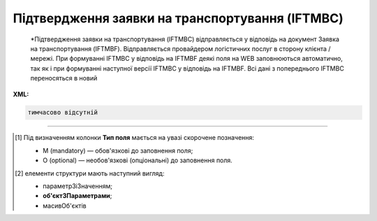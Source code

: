 ##########################################################################################################################
**Підтвердження заявки на транспортування (IFTMBC)**
##########################################################################################################################

.. epigraph::

   *Підтвердження заявки на транспортування (IFTMBC) відправляється у відповідь на документ Заявка на транспортування (IFTMBF). Відправляється провайдером логістичних послуг в сторону клієнта / мережі. При формуванні IFTMBC у відповідь на IFTMBF деякі поля на WEB заповнюються автоматично, так як і при формуванні наступної версії IFTMBC у відповідь на IFTMBF. Всі дані з попереднього IFTMBC переносяться в новий

**XML:**

.. code:: xml

   тимчасово відсутній

.. role:: orange

.. raw:: html

    <embed>
    <iframe src="https://docs.google.com/spreadsheets/d/e/2PACX-1vQxinOWh0XZPuImDPCyCo0wpZU89EAoEfEXkL-YFP0hoA5A27BfY5A35CZChtiddQ/pubhtml?gid=2084006132&single=true" width="1100" height="2500" frameborder="0" marginheight="0" marginwidth="0">Loading...</iframe>
    </embed>

-------------------------

.. [#] Під визначенням колонки **Тип поля** мається на увазі скорочене позначення:

   * M (mandatory) — обов'язкові до заповнення поля;
   * O (optional) — необов'язкові (опціональні) до заповнення поля.

.. [#] елементи структури мають наступний вигляд:

   * параметрЗіЗначенням;
   * **об'єктЗПараметрами**;
   * :orange:`масивОб'єктів`

.. data from table (remember to renew time to time)

   I	IFTMBC			Початок документа
   1	NUMBER	M	Рядок (16)	Номер підтвердження замовлення
   2	DATE	O	Дата (РРРР-ММ-ДД)	Дата підтвердження замовлення
   3	TIME	O	Час (год: хв)	Час підтвердження замовлення
   4	VERSION	O	Число десяткове	версія підтвердження замовлення
   5	IFTMBFNUMBER	M	Рядок (16)	Номер замовлення
   6	IFTMBFDATE	O	Дата (РРРР-ММ-ДД)	Дата замовлення
   7	IFTMBFTIME	O	Час (год: хв)	Час замовлення
   8	IFTMBFVERSION	O	Число десяткове	версія замовлення
   9	HEAD			Початок основного блоку
   9.1	ORDEREDBY	О	Число (13)	GLN замовника транспортування
   9.2	LOGISTICPROVIDER	О	Число (13)	GLN провайдера логістичних послуг
   9.3	CONSIGNEE	О	Число (13)	GLN вантажоодержувача
   9.4	CONSIGNOR	O	Число (13)	GLN вантажовідправника
   9.5	CONSIGNORNAME	O	Рядок (70)	Ім’я вантажовідправника
   9.6	CONSIGNORCOUNTRY	O	Рядок (2)	Країна вантажовідправника (Код країни за стандартом ISO-3166 (2 букви))
   9.7	CONSIGNORCITY	O	Рядок (35)	Місто вантажовідправника
   9.8	CONSIGNORADRESS	O	Рядок (70)	Адреса вантажовідправника
   9.9	CONSIGNORCONTACTFACE	O	Рядок (70)	Контактна особа вантажовідправника
   9.10	SENDER	M	Число (13)	GLN відправника
   9.11	RECIPIENT	M	Число (13)	GLN одержувача
   9.12	CARRIERAGENTNAME	O	Рядок (70)	Назва агента перевізника
   9.13	CARRIERAGENTADRESS	O	Рядок (150)	Адреса агента перевізника
   9.14	CARRIERAGENTADRESSABROAD	O	Рядок (150)	Адреса агента перевізника за кордоном
   9.15	EQUIPMENTDETAILS			Дані по транспорту (початок блоку)
   9.15.1	NUMBER	O	Число позитивне	номер позиції (контейнера)
   9.15.2	EQUIPMENTTYPE	O	Рядок (2, 3)	СN - контейнер
   9.15.3	EQUIPMENTCODE	O	Рядок (4)	Розмір і тип контейнера (ISO 6346)
   9.15.4	EQUIPMENTID	O	Рядок (13)	Номер контейнера
   9.15.5	EQUIPMENTDESCRIPTION	O	Рядок (70)	Опис контейнера (вимоги)
   9.15.6	TRANSPORTMEANS			Дані про транспортний засіб (початок блоку)
   9.15.6.1	TRANSPORTID	O	Рядок (30)	Номер транспортного засобу
   9.15.6.2	TRANSPORTTRAILERID	O	Рядок (10)	Номер причепа транспортного засобу
   9.15.6.3	DRIVERNAME	O	Рядок (70)	ПІБ водія ТЗ
   9.15.6.4	DRIVERPHONE	O	Рядок (40)	Телефон водія ТЗ
   9.16	SEALINE	O	Рядок (16)	Номер лінії
   9.17	LADINGBILLNUMBER	O	Рядок (16)	Номер коносамента
   9.18	CUSTOMSCODE	O	Рядок (16)	Код митного поста
   9.19	CARGOEVENTS			Події про перевезення (початок блоку)
   9.19.1	NUMBER	O	Число позитивне	номер позиції (події)
   9.19.2	TRANSPORTTYPE	O	Рядок (2,3)	Тип транспорту: 10 - морський, 20 - залізничний, 30 - автомобільний, 40 - повітряний, 50 - змішаний, 80 - річковий, 100 - кур’єрська доставка
   9.19.3	TRANSPORTNAME	O	Рядок (70)	Назва транспорту/судна
   9.19.4	CARGOEVENT	O	Рядок (2,3)	Тип події: CL - погрузка/готовність вантажу до відправлення (CargoLoaded) CMD - відправлення вантажу за основним маршрутом (CargoMainDeparture) CTA - прибуття вантажу в проміжну точку (CargoTransshipmentArrival) CTD - відправлення вантажу з проміжної точки (CargoTransshipmentDeparture) CMA - прибуття вантажу за основним маршрутом (CargoMainArrival) CD - доставка вантажу в кінцеву точку (CargoDelivery) EER - повернення порожнього обладнання (EmptyEquipmentReturn)
   9.19.5	CARGOLOCATION	O	Рядок (13)	GLN місця події
   9.19.6	CARGOLOCATIONNAME	O	Рядок (70)	Назва місця події
   9.19.7	CARGOEVENTDATE	O	Дата (РРРР-ММ-ДД)	Дата події
   9.19.8	CARGOEVENTTIME	O	Час (год: хв)	Час події
   9.19.9	CARGOEVENTINFO	O	Рядок (70)	Додаткова інформація
   9.20	ACTION	O	Рядок (2)	Дія: 01 - заявка відхилена (подальші дії по ланцюжку неприпустимі) 09 - заявка прийнята (подальші дії по ланцюжку неприпустимі)
   9.21	POSITION			Товарні позиції (початок блоку)
   9.21.1	POSITIONNUMBER	O	Число позитивне	номер позиції
   9.21.2	DELIVERYPLACE	M	Число (13)	Місце доставки
   9.21.3	DELIVERYDATE	O	Дата (РРРР-ММ-ДД)	Дата доставки позиції
   9.21.4	DELIVERYTIME	O	Час (год: хв)	Час доставки позиції

